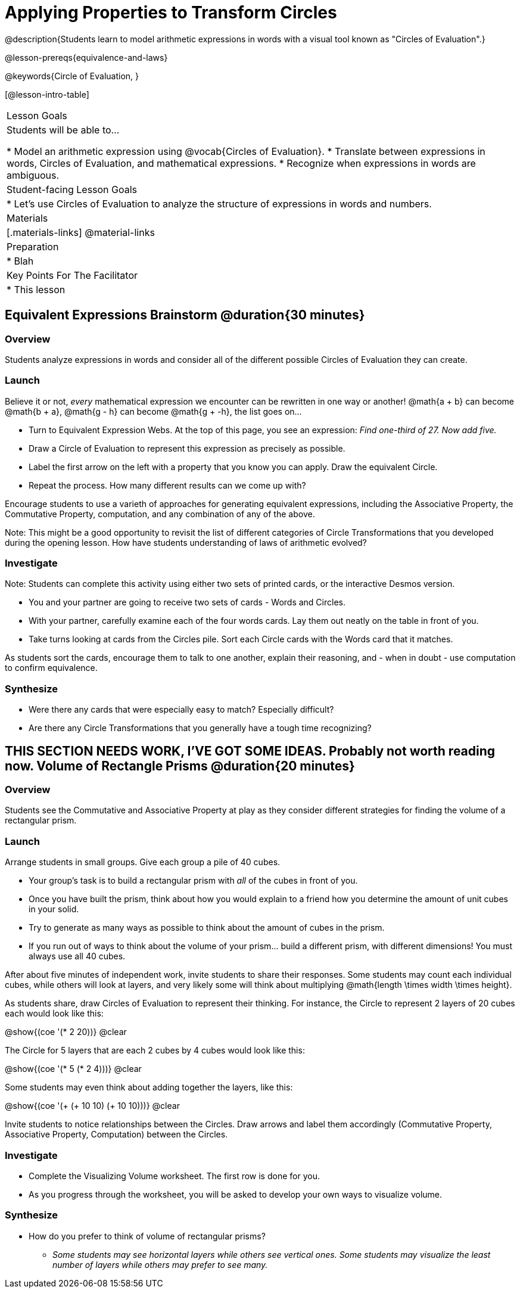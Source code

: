 = Applying Properties to Transform Circles

@description{Students learn to model arithmetic expressions in words with a visual tool known as "Circles of Evaluation".}

@lesson-prereqs{equivalence-and-laws}

@keywords{Circle of Evaluation, }

[@lesson-intro-table]
|===

| Lesson Goals
| Students will be able to...

* Model an arithmetic expression using @vocab{Circles of Evaluation}.
* Translate between expressions in words, Circles of Evaluation, and mathematical expressions.
* Recognize when expressions in words are ambiguous.


| Student-facing Lesson Goals
|

* Let's use Circles of Evaluation to analyze the structure of expressions in words and numbers.


| Materials
|[.materials-links]
@material-links

| Preparation
|
* Blah

| Key Points For The Facilitator
|
* This lesson

|===

== Equivalent Expressions Brainstorm @duration{30 minutes}

=== Overview
Students analyze expressions in words and consider all of the different possible Circles of Evaluation they can create.

=== Launch

Believe it or not, _every_ mathematical expression we encounter can be rewritten in one way or another! @math{a + b} can become @math{b + a}, @math{g - h} can become @math{g + -h}, the list goes on...

[.lesson-instruction]
- Turn to Equivalent Expression Webs. At the top of this page, you see an expression: _Find one-third of 27. Now add five._
- Draw a Circle of Evaluation to represent this expression as precisely as possible.
- Label the first arrow on the left with a property that you know you can apply. Draw the equivalent Circle.
- Repeat the process. How many different results can we come up with?

Encourage students to use a varieth of approaches for generating equivalent expressions, including the Associative Property, the Commutative Property, computation, and any combination of any of the above.

Note: This might be a good opportunity to revisit the list of different categories of Circle Transformations that you developed during the opening lesson. How have students understanding of laws of arithmetic evolved?

=== Investigate

Note: Students can complete this activity using either two sets of printed cards, or the interactive Desmos version.

[.lesson-instruction]
- You and your partner are going to receive two sets of cards - Words and Circles.
- With your partner, carefully examine each of the four words cards. Lay them out neatly on the table in front of you.
- Take turns looking at cards from the Circles pile. Sort each Circle cards with the Words card that it matches.

As students sort the cards, encourage them to talk to one another, explain their reasoning, and - when in doubt - use computation to confirm equivalence.

=== Synthesize

- Were there any cards that were especially easy to match? Especially difficult?
- Are there any Circle Transformations that you generally have a tough time recognizing?



== THIS SECTION NEEDS WORK, I'VE GOT SOME IDEAS. Probably not worth reading now. Volume of Rectangle Prisms @duration{20 minutes}

=== Overview
Students see the Commutative and Associative Property at play as they consider different strategies for finding the volume of a rectangular prism.

=== Launch

Arrange students in small groups. Give each group a pile of 40 cubes.

[.lesson-instruction]
- Your group's task is to build a rectangular prism with _all_ of the cubes in front of you.
- Once you have built the prism, think about how you would explain to a friend how you determine the amount of unit cubes in your solid.
- Try to generate as many ways as possible to think about the amount of cubes in the prism.
- If you run out of ways to think about the volume of your prism... build a different prism, with different dimensions! You must always use all 40 cubes.

After about five minutes of independent work, invite students to share their responses. Some students may count each individual cubes, while others will look at layers, and very likely some will think about multiplying @math{length \times width \times height}.

As students share, draw Circles of Evaluation to represent their thinking. For instance, the Circle to represent 2 layers of 20 cubes each would look like this:

[.centered-image]
@show{(coe '(* 2 20))}
@clear

The Circle for 5 layers that are each 2 cubes by 4 cubes would look like this:

[.centered-image]
@show{(coe '(* 5 (* 2 4)))}
@clear

Some students may even think about adding together the layers, like this:

[.centered-image]
@show{(coe '(+ (+ 10 10) (+ 10 10)))}
@clear


Invite students to notice relationships between the Circles. Draw arrows and label them accordingly (Commutative Property, Associative Property, Computation) between the Circles.

=== Investigate

[.lesson-instruction]
- Complete the Visualizing Volume worksheet. The first row is done for you.
// idea for worksheet = students read a description of how a kid found volume, for instance: "I envisioned 3 layers of 12". Students draw the circle representing that (and vice versa). //
- As you progress through the worksheet, you will be asked to develop your own ways to visualize volume.


=== Synthesize

- How do you prefer to think of volume of rectangular prisms?
** _Some students may see horizontal layers while others see vertical ones. Some students may visualize the least number of layers while others may prefer to see many._


